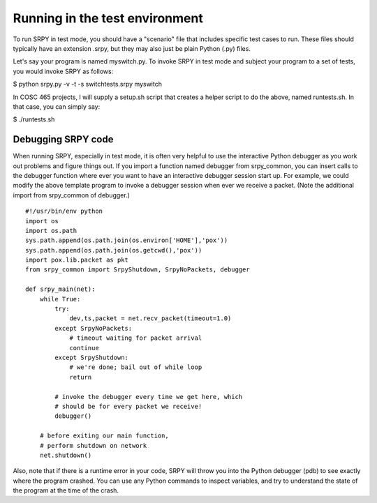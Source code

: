 Running in the test environment
===============================

To run SRPY in test mode, you should have a "scenario" file that includes specific test cases to run.  These files should typically have an extension .srpy, but they may also just be plain Python (.py) files.

Let's say your program is named myswitch.py.  To invoke SRPY in test mode and subject your program to a set of tests, you would invoke SRPY as follows:

$ python srpy.py -v -t -s switchtests.srpy myswitch

In COSC 465 projects, I will supply a setup.sh script that creates a helper script to do the above, named runtests.sh.  In that case, you can simply say:

$ ./runtests.sh


Debugging SRPY code
-------------------

When running SRPY, especially in test mode, it is often very helpful to use the interactive Python debugger as you work out problems and figure things out.  If you import a function named debugger from srpy_common, you can insert calls to the debugger function where ever you want to have an interactive debugger session start up.   For example, we could modify the above template program to invoke a debugger session when ever we receive a packet.  (Note the additional import from srpy_common of debugger.)

::

    #!/usr/bin/env python
    import os
    import os.path
    sys.path.append(os.path.join(os.environ['HOME'],'pox'))
    sys.path.append(os.path.join(os.getcwd(),'pox'))
    import pox.lib.packet as pkt
    from srpy_common import SrpyShutdown, SrpyNoPackets, debugger

    def srpy_main(net):
        while True:
            try:
                dev,ts,packet = net.recv_packet(timeout=1.0)
            except SrpyNoPackets:
                # timeout waiting for packet arrival
                continue
            except SrpyShutdown:
                # we're done; bail out of while loop
                return

            # invoke the debugger every time we get here, which
            # should be for every packet we receive!
            debugger()

        # before exiting our main function,
        # perform shutdown on network
        net.shutdown()

Also, note that if there is a runtime error in your code, SRPY will throw you into the Python debugger (pdb) to see exactly where the program crashed.  You can use any Python commands to inspect variables, and try to understand the state of the program at the time of the crash.


